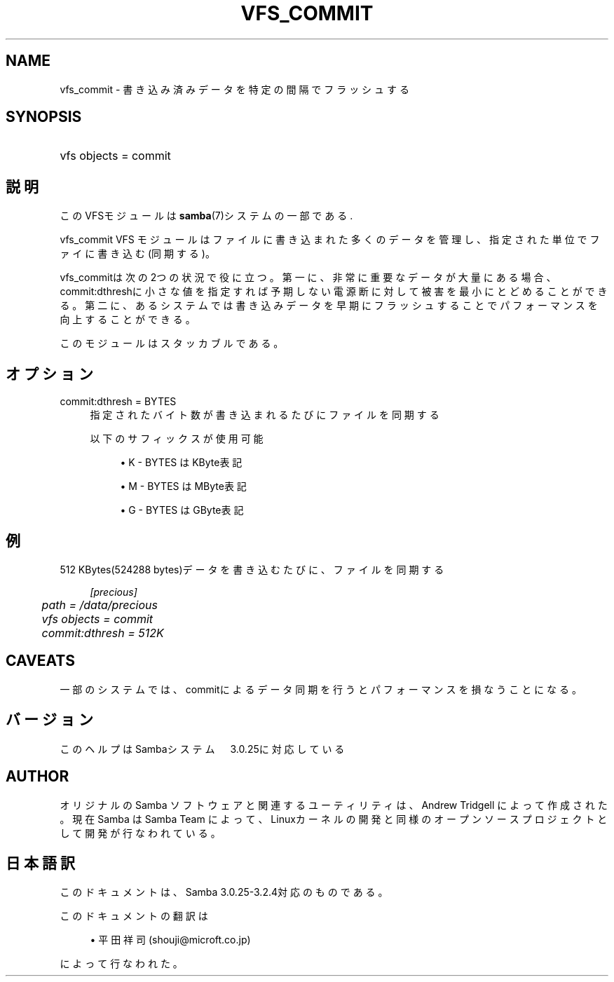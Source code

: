 .\"     Title: vfs_commit
.\"    Author: 
.\" Generator: DocBook XSL Stylesheets v1.73.2 <http://docbook.sf.net/>
.\"      Date: 11/19/2008
.\"    Manual: System Administration tools
.\"    Source: Samba 3.2
.\"
.TH "VFS_COMMIT" "8" "11/19/2008" "Samba 3\.2" "System Administration tools"
.\" disable hyphenation
.nh
.\" disable justification (adjust text to left margin only)
.ad l
.SH "NAME"
vfs_commit - 書き込み済みデータを特定の間隔でフラッシュする
.SH "SYNOPSIS"
.HP 1
vfs objects = commit
.SH "説明"
.PP
このVFSモジュールは
\fBsamba\fR(7)システムの一部である\.
.PP
vfs_commit
VFS モジュールはファイルに書き込まれた多くのデータ を管理し、指定された単位でファイに書き込む(同期する)。
.PP
vfs_commitは次の2つの状況で役に立つ。 第一に、非常に重要なデータが大量にある場合、commit:dthreshに小さな値を指定すれば 予期しない電源断に対して被害を最小にとどめることができる。 第二に、あるシステムでは書き込みデータを早期にフラッシュすることで パフォーマンスを向上することができる。
.PP
このモジュールはスタッカブルである。
.SH "オプション"
.PP
commit:dthresh = BYTES
.RS 4
指定されたバイト数が書き込まれるたびにファイルを同期する
.sp
以下のサフィックスが使用可能
.sp
.RS 4
.ie n \{\
\h'-04'\(bu\h'+03'\c
.\}
.el \{\
.sp -1
.IP \(bu 2.3
.\}
K
\- BYTES はKByte表記
.RE
.sp
.RS 4
.ie n \{\
\h'-04'\(bu\h'+03'\c
.\}
.el \{\
.sp -1
.IP \(bu 2.3
.\}
M
\- BYTES はMByte表記
.RE
.sp
.RS 4
.ie n \{\
\h'-04'\(bu\h'+03'\c
.\}
.el \{\
.sp -1
.IP \(bu 2.3
.\}
G
\- BYTES はGByte表記
.sp
.RE
.RE
.SH "例"
.PP
512 KBytes(524288 bytes)データを書き込むたびに、ファイルを同期する
.sp
.RS 4
.nf
        \fI[precious]\fR
	\fIpath = /data/precious\fR
	\fIvfs objects = commit\fR
	\fIcommit:dthresh = 512K\fR
.fi
.RE
.SH "CAVEATS"
.PP
一部のシステムでは、commitによるデータ同期を行うと パフォーマンスを損なうことになる。
.SH "バージョン"
.PP
このヘルプはSambaシステム　3\.0\.25に対応している
.SH "AUTHOR"
.PP
オリジナルの Samba ソフトウェアと関連するユーティリティは、Andrew Tridgell によって作成された。現在 Samba は Samba Team に よって、Linuxカーネルの開発と同様のオープンソースプロジェクト として開発が行なわれている。
.SH "日本語訳"
.PP
このドキュメントは、Samba 3\.0\.25\-3\.2\.4対応のものである。
.PP
このドキュメントの翻訳は
.sp
.RS 4
.ie n \{\
\h'-04'\(bu\h'+03'\c
.\}
.el \{\
.sp -1
.IP \(bu 2.3
.\}
平田祥司 (shouji@microft\.co\.jp)
.sp
.RE
によって行なわれた。
